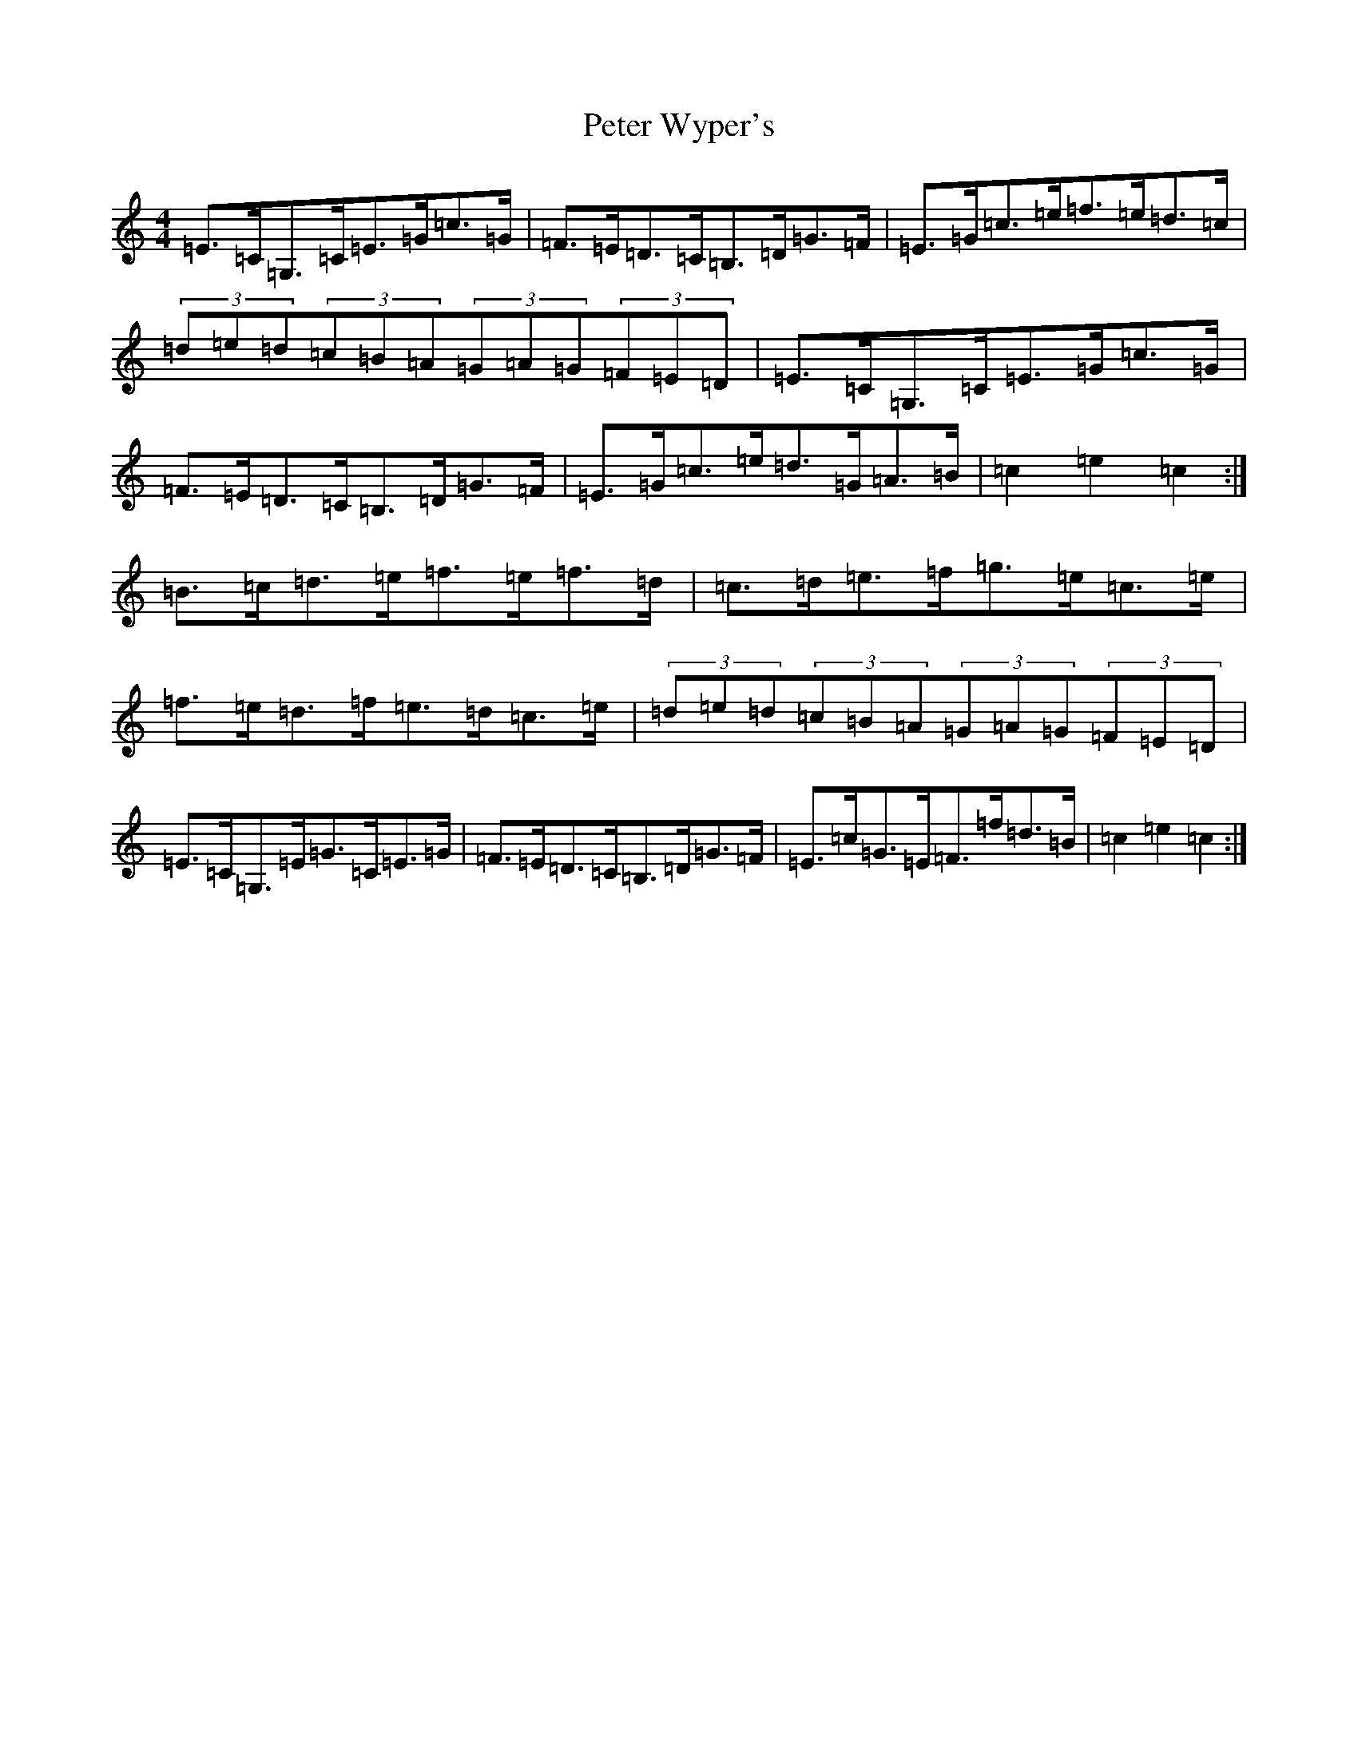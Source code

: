 X: 16966
T: Peter Wyper's
S: https://thesession.org/tunes/5384#setting17563
R: hornpipe
M:4/4
L:1/8
K: C Major
=E>=C=G,>=C=E>=G=c>=G|=F>=E=D>=C=B,>=D=G>=F|=E>=G=c>=e=f>=e=d>=c|(3=d=e=d(3=c=B=A(3=G=A=G(3=F=E=D|=E>=C=G,>=C=E>=G=c>=G|=F>=E=D>=C=B,>=D=G>=F|=E>=G=c>=e=d>=G=A>=B|=c2=e2=c2:|=B>=c=d>=e=f>=e=f>=d|=c>=d=e>=f=g>=e=c>=e|=f>=e=d>=f=e>=d=c>=e|(3=d=e=d(3=c=B=A(3=G=A=G(3=F=E=D|=E>=C=G,>=E=G>=C=E>=G|=F>=E=D>=C=B,>=D=G>=F|=E>=c=G>=E=F>=f=d>=B|=c2=e2=c2:|